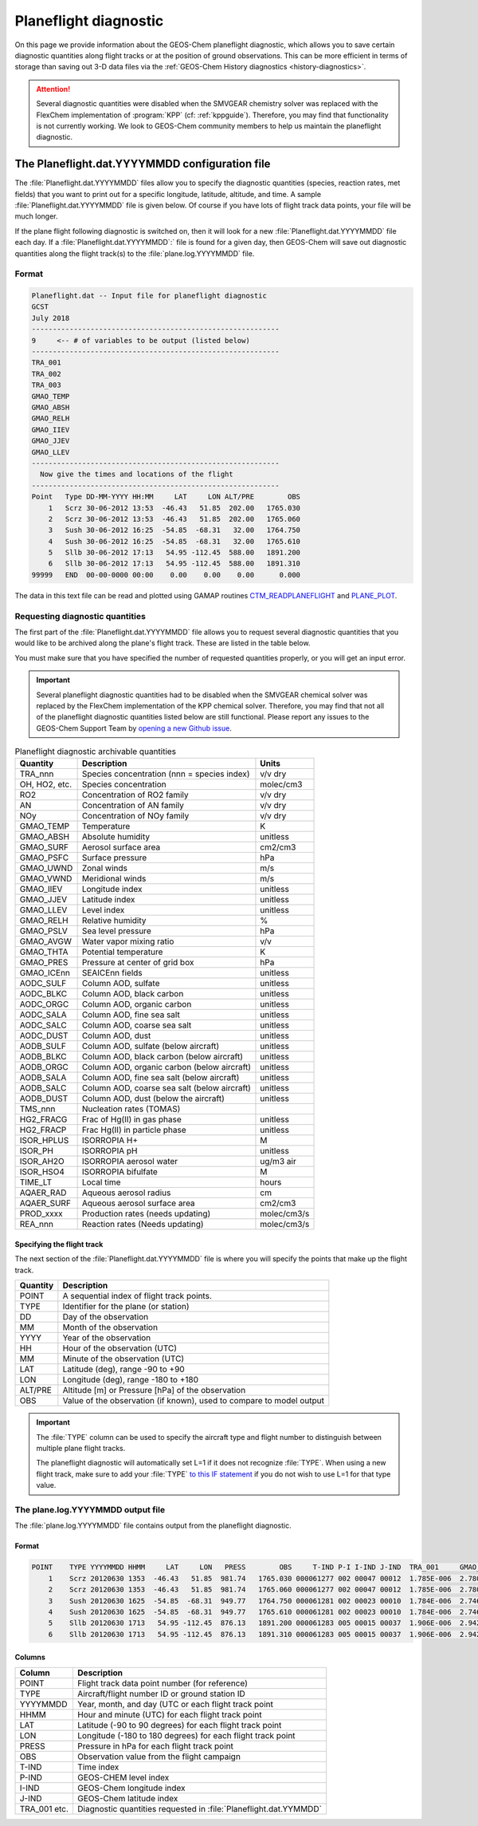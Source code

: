 .. _planeflight_diagnostic:

######################
Planeflight diagnostic
######################

On this page we provide information about the GEOS-Chem planeflight
diagnostic, which allows you to save certain diagnostic quantities
along flight tracks or at the position of ground observations.  This
can be more efficient in terms of storage than saving out 3-D data
files via the :ref:`GEOS-Chem History diagnostics <history-diagnostics>`.

.. attention::

   Several diagnostic quantities were disabled when the SMVGEAR
   chemistry solver was replaced with the FlexChem implementation of
   :program:`KPP` (cf: :ref:`kppguide`).  Therefore, you may find that
   functionality is not currently working. We look to GEOS-Chem
   community members to help us maintain the planeflight diagnostic.


.. _planeflight-dat-file:

===============================================
The Planeflight.dat.YYYYMMDD configuration file
===============================================

The :file:`Planeflight.dat.YYYYMMDD` files allow you to specify the
diagnostic quantities (species, reaction rates, met fields) that you
want to print out for a specific longitude, latitude, altitude, and
time. A sample :file:`Planeflight.dat.YYYYMMDD` file is given below. Of
course if you have lots of flight track data points, your file will be
much longer.

If the plane flight following diagnostic is switched on, then it will
look for a new :file:`Planeflight.dat.YYYYMMDD` file each day. If a
:file:`Planeflight.dat.YYYYMMDD`:` file is found for a given day, then
GEOS-Chem will save out diagnostic quantities along the flight
track(s) to the :file:`plane.log.YYYYMMDD` file.

Format
------

.. code-block:: text

   Planeflight.dat -- Input file for planeflight diagnostic
   GCST
   July 2018
   -----------------------------------------------------------
   9     <-- # of variables to be output (listed below)
   -----------------------------------------------------------
   TRA_001
   TRA_002
   TRA_003
   GMAO_TEMP
   GMAO_ABSH
   GMAO_RELH
   GMAO_IIEV
   GMAO_JJEV
   GMAO_LLEV
   -----------------------------------------------------------
     Now give the times and locations of the flight
   -----------------------------------------------------------
   Point   Type DD-MM-YYYY HH:MM     LAT     LON ALT/PRE        OBS
       1   Scrz 30-06-2012 13:53  -46.43   51.85  202.00   1765.030
       2   Scrz 30-06-2012 13:53  -46.43   51.85  202.00   1765.060
       3   Sush 30-06-2012 16:25  -54.85  -68.31   32.00   1764.750
       4   Sush 30-06-2012 16:25  -54.85  -68.31   32.00   1765.610
       5   Sllb 30-06-2012 17:13   54.95 -112.45  588.00   1891.200
       6   Sllb 30-06-2012 17:13   54.95 -112.45  588.00   1891.310
   99999   END  00-00-0000 00:00    0.00    0.00    0.00      0.000

The data in this text file can be read and plotted using GAMAP routines
`CTM_READPLANEFLIGHT <http://acmg.seas.harvard.edu/gamap/doc/by_alphabet/gamap_c.html#CTM_READ_PLANEFLIGHT>`__
and
`PLANE_PLOT <http://acmg.seas.harvard.edu/gamap/doc/by_alphabet/gamap_p.html#PLANE_PLOT>`__.


Requesting diagnostic quantities
--------------------------------

The first part of the :file:`Planeflight.dat.YYYYMMDD` file allows you
to request several diagnostic quantities that you would like to be
archived along the plane's flight track.  These are listed in the
table below.

You must make sure that you have specified the number of requested
quantities properly, or you will get an input error.

.. important::

   Several planeflight diagnostic quantities had to be
   disabled when the SMVGEAR chemical solver was replaced by the
   FlexChem implementation of the KPP chemical solver.  Therefore, you
   may find that not all of the planeflight diagnostic quantities
   listed below are still functional.  Please report any issues to the
   GEOS-Chem Support Team by `opening a new Github issue
   <https://github.com/geoschem/issues/new/choose>`_.

.. table:: Planeflight diagnostic archivable quantities

   +---------------+---------------------------------+-------------+
   | Quantity      | Description                     | Units       |
   +===============+=================================+=============+
   | TRA_nnn       | Species concentration           | v/v dry     |
   |               | (nnn = species index)           |             |
   +---------------+---------------------------------+-------------+
   | OH, HO2, etc. | Species concentration           | molec/cm3   |
   +---------------+---------------------------------+-------------+
   | RO2           | Concentration of RO2 family     | v/v dry     |
   +---------------+---------------------------------+-------------+
   | AN            | Concentration of AN family      | v/v dry     |
   +---------------+---------------------------------+-------------+
   | NOy           | Concentration of NOy family     | v/v dry     |
   +---------------+---------------------------------+-------------+
   | GMAO_TEMP     | Temperature                     | K           |
   +---------------+---------------------------------+-------------+
   | GMAO_ABSH     | Absolute humidity               | unitless    |
   +---------------+---------------------------------+-------------+
   | GMAO_SURF     | Aerosol surface area            | cm2/cm3     |
   +---------------+---------------------------------+-------------+
   | GMAO_PSFC     | Surface pressure                | hPa         |
   +---------------+---------------------------------+-------------+
   | GMAO_UWND     | Zonal winds                     | m/s         |
   +---------------+---------------------------------+-------------+
   | GMAO_VWND     | Meridional winds                | m/s         |
   +---------------+---------------------------------+-------------+
   | GMAO_IIEV     | Longitude index                 | unitless    |
   +---------------+---------------------------------+-------------+
   | GMAO_JJEV     | Latitude index                  | unitless    |
   +---------------+---------------------------------+-------------+
   | GMAO_LLEV     | Level index                     | unitless    |
   +---------------+---------------------------------+-------------+
   | GMAO_RELH     | Relative humidity               | %           |
   +---------------+---------------------------------+-------------+
   | GMAO_PSLV     | Sea level pressure              | hPa         |
   +---------------+---------------------------------+-------------+
   | GMAO_AVGW     | Water vapor mixing ratio        | v/v         |
   +---------------+---------------------------------+-------------+
   | GMAO_THTA     | Potential temperature           | K           |
   +---------------+---------------------------------+-------------+
   | GMAO_PRES     | Pressure at center of grid box  | hPa         |
   +---------------+---------------------------------+-------------+
   | GMAO_ICEnn    | SEAICEnn fields                 | unitless    |
   +---------------+---------------------------------+-------------+
   | AODC_SULF     | Column AOD, sulfate             | unitless    |
   +---------------+---------------------------------+-------------+
   | AODC_BLKC     | Column AOD, black carbon        | unitless    |
   +---------------+---------------------------------+-------------+
   | AODC_ORGC     | Column AOD, organic carbon      | unitless    |
   +---------------+---------------------------------+-------------+
   | AODC_SALA     | Column AOD, fine sea salt       | unitless    |
   +---------------+---------------------------------+-------------+
   | AODC_SALC     | Column AOD, coarse sea salt     | unitless    |
   +---------------+---------------------------------+-------------+
   | AODC_DUST     | Column AOD, dust                | unitless    |
   +---------------+---------------------------------+-------------+
   | AODB_SULF     | Column AOD, sulfate             | unitless    |
   |               | (below aircraft)                |             |
   +---------------+---------------------------------+-------------+
   | AODB_BLKC     | Column AOD, black carbon        | unitless    |
   |               | (below aircraft)                |             |
   +---------------+---------------------------------+-------------+
   | AODB_ORGC     | Column AOD, organic carbon      | unitless    |
   |               | (below aircraft)                |             |
   +---------------+---------------------------------+-------------+
   | AODB_SALA     | Column AOD, fine sea salt       | unitless    |
   |               | (below aircraft)                |             |
   +---------------+---------------------------------+-------------+
   | AODB_SALC     | Column AOD, coarse sea salt     | unitless    |
   |               | (below aircraft)                |             |
   +---------------+---------------------------------+-------------+
   | AODB_DUST     | Column AOD, dust                | unitless    |
   |               | (below the aircraft)            |             |
   +---------------+---------------------------------+-------------+
   | TMS_nnn       | Nucleation rates (TOMAS)        |             |
   +---------------+---------------------------------+-------------+
   | HG2_FRACG     | Frac of Hg(II) in gas           | unitless    |
   |               | phase                           |             |
   +---------------+---------------------------------+-------------+
   | HG2_FRACP     | Frac Hg(II) in                  | unitless    |
   |               | particle phase                  |             |
   +---------------+---------------------------------+-------------+
   | ISOR_HPLUS    | ISORROPIA H+                    | M           |
   +---------------+---------------------------------+-------------+
   | ISOR_PH       | ISORROPIA pH                    | unitless    |
   +---------------+---------------------------------+-------------+
   | ISOR_AH2O     | ISORROPIA aerosol water         | ug/m3 air   |
   +---------------+---------------------------------+-------------+
   | ISOR_HSO4     | ISORROPIA bifulfate             | M           |
   +---------------+---------------------------------+-------------+
   | TIME_LT       | Local time                      | hours       |
   +---------------+---------------------------------+-------------+
   | AQAER_RAD     | Aqueous aerosol radius          | cm          |
   +---------------+---------------------------------+-------------+
   | AQAER_SURF    | Aqueous aerosol surface area    | cm2/cm3     |
   +---------------+---------------------------------+-------------+
   | PROD_xxxx     | Production rates                | molec/cm3/s |
   |               | (needs updating)                |             |
   +---------------+---------------------------------+-------------+
   | REA_nnn       | Reaction rates                  | molec/cm3/s |
   |               | (Needs updating)                |             |
   +---------------+---------------------------------+-------------+

.. _specifying_the_flight_track:

Specifying the flight track
~~~~~~~~~~~~~~~~~~~~~~~~~~~

The next section of the :file:`Planeflight.dat.YYYYMMDD` file is where
you will specify the points that make up the flight track.

+---------------+-----------------------------------------------+
| Quantity      | Description                                   |
+===============+===============================================+
| POINT         | A sequential index of flight track points.    |
+---------------+-----------------------------------------------+
| TYPE          | Identifier for the plane (or station)         |
+---------------+-----------------------------------------------+
| DD            | Day of the observation                        |
+---------------+-----------------------------------------------+
| MM            | Month of the observation                      |
+---------------+-----------------------------------------------+
| YYYY          | Year of the observation                       |
+---------------+-----------------------------------------------+
| HH            | Hour of the observation (UTC)                 |
+---------------+-----------------------------------------------+
| MM            | Minute of the observation (UTC)               |
+---------------+-----------------------------------------------+
| LAT           | Latitude (deg), range -90 to +90              |
+---------------+-----------------------------------------------+
| LON           | Longitude (deg), range -180 to +180           |
+---------------+-----------------------------------------------+
| ALT/PRE       | Altitude [m] or Pressure [hPa] of             |
|               | the observation                               |
+---------------+-----------------------------------------------+
| OBS           | Value of the observation (if known),          |
|               | used to compare to model output               |
+---------------+-----------------------------------------------+


.. important:: The :file:`TYPE` column can be used to specify the
	       aircraft type and flight number to distinguish between
	       multiple plane flight tracks.

	       The planeflight diagnostic will automatically set L=1
	       if it does not recognize :file:`TYPE`. When using a new
	       flight track, make sure to add your :file:`TYPE` `to this
	       IF statement
	       <https://github.com/geoschem/geos-chem/blob/d7baeb8fe51a66914408e9d1f655dd062bd5d4df/GeosCore/planeflight_mod.F90#L1057-L1126>`_
	       if you do not wish to use L=1 for that type value.

.. _plane_log_file:

The plane.log.YYYYMMDD output file
----------------------------------

The :file:`plane.log.YYYYMMDD` file contains output from the
planeflight diagnostic.

Format
~~~~~~

.. code-block:: text

    POINT    TYPE YYYYMMDD HHMM     LAT     LON   PRESS        OBS     T-IND P-I I-IND J-IND  TRA_001     GMAO_TEMP   ...
        1    Scrz 20120630 1353  -46.43   51.85  981.74   1765.030 000061277 002 00047 00012  1.785E-006  2.780E+002  ...
        2    Scrz 20120630 1353  -46.43   51.85  981.74   1765.060 000061277 002 00047 00012  1.785E-006  2.780E+002  ...
        3    Sush 20120630 1625  -54.85  -68.31  949.77   1764.750 000061281 002 00023 00010  1.784E-006  2.746E+002  ...
        4    Sush 20120630 1625  -54.85  -68.31  949.77   1765.610 000061281 002 00023 00010  1.784E-006  2.746E+002  ...
        5    Sllb 20120630 1713   54.95 -112.45  876.13   1891.200 000061283 005 00015 00037  1.906E-006  2.942E+002  ...
        6    Sllb 20120630 1713   54.95 -112.45  876.13   1891.310 000061283 005 00015 00037  1.906E-006  2.942E+002  ...

Columns
~~~~~~~

+--------------+--------------------------------+
| Column       | Description                    |
+==============+================================+
| POINT        | Flight track data point        |
|              | number (for reference)         |
+--------------+--------------------------------+
| TYPE         | Aircraft/flight number ID      |
|              | or ground station ID           |
+--------------+--------------------------------+
| YYYYMMDD     | Year, month, and day (UTC      |
|              | or each flight track point     |
+--------------+--------------------------------+
| HHMM         | Hour and minute (UTC)          |
|              | for each flight track point    |
+--------------+--------------------------------+
| LAT          | Latitude (-90 to 90 degrees)   |
|              | for each flight track point    |
+--------------+--------------------------------+
| LON          | Longitude (-180 to 180         |
|              | degrees) for each flight       |
|              | track point                    |
+--------------+--------------------------------+
| PRESS        | Pressure in hPa for each       |
|              | flight track point             |
+--------------+--------------------------------+
| OBS          | Observation value from the     |
|              | flight campaign                |
+--------------+--------------------------------+
| T-IND        | Time index                     |
+--------------+--------------------------------+
| P-IND        | GEOS-CHEM level index          |
+--------------+--------------------------------+
| I-IND        | GEOS-Chem longitude index      |
+--------------+--------------------------------+
| J-IND        | GEOS-Chem latitude index       |
+--------------+--------------------------------+
| TRA_001 etc. | Diagnostic quantities          |
|              | requested in                   |
|              | :file:`Planeflight.dat.YYMMDD` |
+--------------+--------------------------------+
